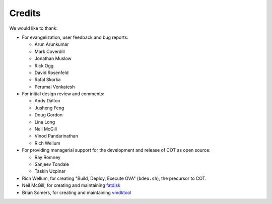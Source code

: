 Credits
=======

We would like to thank:

* For evangelization, user feedback and bug reports:

  * Arun Arunkumar
  * Mark Coverdill
  * Jonathan Muslow
  * Rick Ogg
  * David Rosenfeld
  * Rafal Skorka
  * Perumal Venkatesh

* For initial design review and comments:

  * Andy Dalton
  * Jusheng Feng
  * Doug Gordon
  * Lina Long
  * Neil McGill
  * Vinod Pandarinathan
  * Rich Wellum

* For providing managerial support for the development and release of COT as
  open source:

  * Ray Romney
  * Sanjeev Tondale
  * Taskin Ucpinar

* Rich Wellum, for creating "Build, Deploy, Execute OVA" (``bdeo.sh``),
  the precursor to COT.
* Neil McGill, for creating and maintaining fatdisk_
* Brian Somers, for creating and maintaining vmdktool_

.. _fatdisk: http://github.com/goblinhack/fatdisk
.. _vmdktool: http://www.freshports.org/sysutils/vmdktool/
